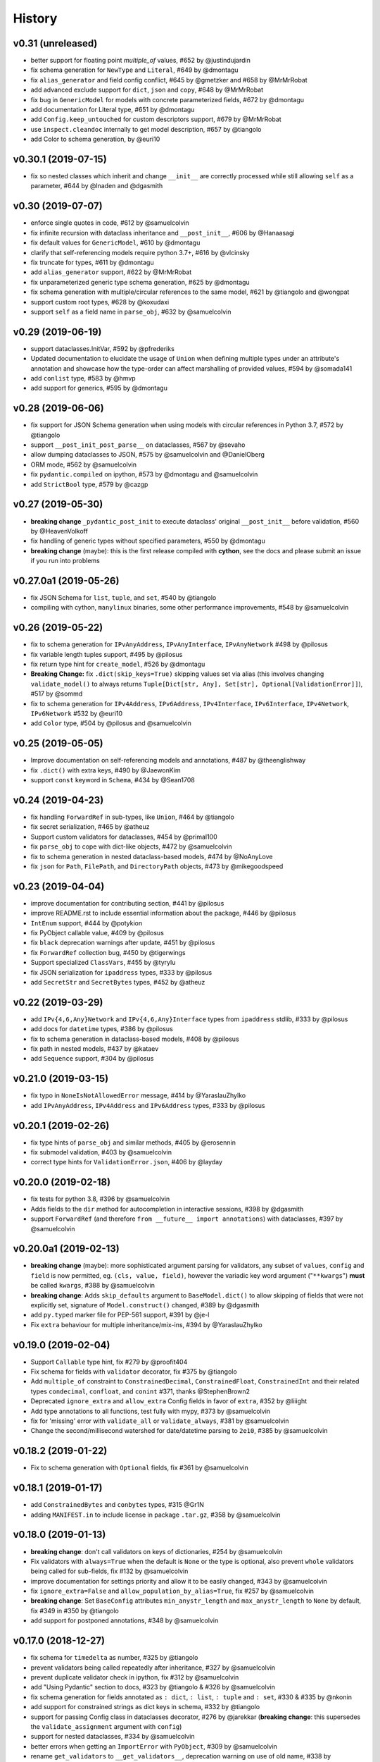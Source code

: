 .. :changelog:

History
-------

v0.31 (unreleased)
..................
* better support for floating point `multiple_of` values, #652 by @justindujardin
* fix schema generation for ``NewType`` and ``Literal``, #649 by @dmontagu
* fix ``alias_generator`` and field config conflict, #645 by @gmetzker and #658 by @MrMrRobat
* add advanced exclude support for ``dict``, ``json`` and ``copy``, #648 by @MrMrRobat
* fix bug in ``GenericModel`` for models with concrete parameterized fields, #672 by @dmontagu
* add documentation for Literal type, #651 by @dmontagu
* add ``Config.keep_untouched`` for custom descriptors support, #679 by @MrMrRobat
* use ``inspect.cleandoc`` internally to get model description, #657 by @tiangolo
* add Color to schema generation, by @euri10

v0.30.1 (2019-07-15)
....................
* fix so nested classes which inherit and change ``__init__`` are correctly processed while still allowing ``self`` as a
  parameter, #644 by @lnaden and @dgasmith

v0.30 (2019-07-07)
..................
* enforce single quotes in code, #612 by @samuelcolvin
* fix infinite recursion with dataclass inheritance and ``__post_init__``, #606 by @Hanaasagi
* fix default values for ``GenericModel``, #610 by @dmontagu
* clarify that self-referencing models require python 3.7+, #616 by @vlcinsky
* fix truncate for types, #611 by @dmontagu
* add ``alias_generator`` support, #622 by @MrMrRobat
* fix unparameterized generic type schema generation, #625 by @dmontagu
* fix schema generation with multiple/circular references to the same model, #621 by @tiangolo and @wongpat
* support custom root types, #628 by @koxudaxi
* support ``self`` as a field name in ``parse_obj``, #632 by @samuelcolvin

v0.29 (2019-06-19)
..................
* support dataclasses.InitVar, #592 by @pfrederiks
* Updated documentation to elucidate the usage of ``Union`` when defining multiple types under an attribute's
  annotation and showcase how the type-order can affect marshalling of provided values, #594 by @somada141
* add ``conlist`` type, #583 by @hmvp
* add support for generics, #595 by @dmontagu

v0.28 (2019-06-06)
..................
* fix support for JSON Schema generation when using models with circular references in Python 3.7, #572 by @tiangolo
* support ``__post_init_post_parse__`` on dataclasses, #567 by @sevaho
* allow dumping dataclasses to JSON, #575 by @samuelcolvin and @DanielOberg
* ORM mode, #562 by @samuelcolvin
* fix ``pydantic.compiled`` on ipython, #573 by @dmontagu and @samuelcolvin
* add ``StrictBool`` type, #579 by @cazgp

v0.27 (2019-05-30)
..................
* **breaking change**  ``_pydantic_post_init`` to execute dataclass' original ``__post_init__`` before
  validation, #560 by @HeavenVolkoff
* fix handling of generic types without specified parameters, #550 by @dmontagu
* **breaking change** (maybe): this is the first release compiled with **cython**, see the docs and please
  submit an issue if you run into problems

v0.27.0a1 (2019-05-26)
......................
* fix JSON Schema for ``list``, ``tuple``, and ``set``, #540 by @tiangolo
* compiling with cython, ``manylinux`` binaries, some other performance improvements, #548 by @samuelcolvin

v0.26 (2019-05-22)
..................
* fix to schema generation for ``IPvAnyAddress``, ``IPvAnyInterface``, ``IPvAnyNetwork`` #498 by @pilosus
* fix variable length tuples support, #495 by @pilosus
* fix return type hint for ``create_model``, #526 by @dmontagu
* **Breaking Change:** fix ``.dict(skip_keys=True)`` skipping values set via alias (this involves changing
  ``validate_model()`` to always returns ``Tuple[Dict[str, Any], Set[str], Optional[ValidationError]]``), #517 by @sommd
* fix to schema generation for ``IPv4Address``, ``IPv6Address``, ``IPv4Interface``,
  ``IPv6Interface``, ``IPv4Network``, ``IPv6Network`` #532 by @euri10
* add ``Color`` type, #504 by @pilosus and @samuelcolvin

v0.25 (2019-05-05)
..................
* Improve documentation on self-referencing models and annotations, #487 by @theenglishway
* fix ``.dict()`` with extra keys, #490 by @JaewonKim
* support ``const`` keyword in ``Schema``, #434 by @Sean1708

v0.24 (2019-04-23)
..................
* fix handling ``ForwardRef`` in sub-types, like ``Union``, #464 by @tiangolo
* fix secret serialization, #465 by @atheuz
* Support custom validators for dataclasses, #454 by @primal100
* fix ``parse_obj`` to cope with dict-like objects, #472 by @samuelcolvin
* fix to schema generation in nested dataclass-based models, #474 by @NoAnyLove
* fix ``json`` for ``Path``, ``FilePath``, and ``DirectoryPath`` objects, #473 by @mikegoodspeed

v0.23 (2019-04-04)
..................
* improve documentation for contributing section, #441 by @pilosus
* improve README.rst to include essential information about the package, #446 by @pilosus
* ``IntEnum`` support, #444 by @potykion
* fix PyObject callable value, #409 by @pilosus
* fix ``black`` deprecation warnings after update, #451 by @pilosus
* fix ``ForwardRef`` collection bug, #450 by @tigerwings
* Support specialized ``ClassVars``, #455 by @tyrylu
* fix JSON serialization for ``ipaddress`` types, #333 by @pilosus
* add ``SecretStr`` and ``SecretBytes`` types, #452 by @atheuz

v0.22 (2019-03-29)
..................
* add ``IPv{4,6,Any}Network`` and ``IPv{4,6,Any}Interface`` types from ``ipaddress`` stdlib, #333 by @pilosus
* add docs for ``datetime`` types, #386 by @pilosus
* fix to schema generation in dataclass-based models, #408 by @pilosus
* fix path in nested models, #437 by @kataev
* add ``Sequence`` support, #304 by @pilosus

v0.21.0 (2019-03-15)
....................
* fix typo in ``NoneIsNotAllowedError`` message, #414 by @YaraslauZhylko
* add ``IPvAnyAddress``, ``IPv4Address`` and ``IPv6Address`` types, #333 by @pilosus

v0.20.1 (2019-02-26)
....................
* fix type hints of ``parse_obj`` and similar methods, #405 by @erosennin
* fix submodel validation, #403 by @samuelcolvin
* correct type hints for ``ValidationError.json``, #406 by @layday

v0.20.0 (2019-02-18)
....................
* fix tests for python 3.8, #396 by @samuelcolvin
* Adds fields to the ``dir`` method for autocompletion in interactive sessions, #398 by @dgasmith
* support ``ForwardRef`` (and therefore ``from __future__ import annotations``) with dataclasses, #397 by @samuelcolvin

v0.20.0a1 (2019-02-13)
......................
* **breaking change** (maybe): more sophisticated argument parsing for validators, any subset of
  ``values``, ``config`` and ``field`` is now permitted, eg. ``(cls, value, field)``,
  however the variadic key word argument ("``**kwargs``") **must** be called ``kwargs``, #388 by @samuelcolvin
* **breaking change**: Adds ``skip_defaults`` argument to ``BaseModel.dict()`` to allow skipping of fields that
  were not explicitly set, signature of ``Model.construct()`` changed, #389 by @dgasmith
* add ``py.typed`` marker file for PEP-561 support, #391 by @je-l
* Fix ``extra`` behaviour for multiple inheritance/mix-ins, #394 by @YaraslauZhylko

v0.19.0 (2019-02-04)
....................
* Support ``Callable`` type hint, fix #279 by @proofit404
* Fix schema for fields with ``validator`` decorator, fix #375 by @tiangolo
* Add ``multiple_of`` constraint to ``ConstrainedDecimal``, ``ConstrainedFloat``, ``ConstrainedInt``
  and their related types ``condecimal``, ``confloat``, and ``conint`` #371, thanks @StephenBrown2
* Deprecated ``ignore_extra`` and ``allow_extra`` Config fields in favor of ``extra``, #352 by @liiight
* Add type annotations to all functions, test fully with mypy, #373 by @samuelcolvin
* fix for 'missing' error with ``validate_all`` or ``validate_always``, #381 by @samuelcolvin
* Change the second/millisecond watershed for date/datetime parsing to ``2e10``, #385 by @samuelcolvin

v0.18.2 (2019-01-22)
....................
* Fix to schema generation with ``Optional`` fields, fix #361 by @samuelcolvin

v0.18.1 (2019-01-17)
....................
* add ``ConstrainedBytes`` and ``conbytes`` types, #315 @Gr1N
* adding ``MANIFEST.in`` to include license in package ``.tar.gz``, #358 by @samuelcolvin

v0.18.0 (2019-01-13)
....................
* **breaking change**: don't call validators on keys of dictionaries, #254 by @samuelcolvin
* Fix validators with ``always=True`` when the default is ``None`` or the type is optional, also prevent
  ``whole`` validators being called for sub-fields, fix #132 by @samuelcolvin
* improve documentation for settings priority and allow it to be easily changed, #343 by @samuelcolvin
* fix ``ignore_extra=False`` and ``allow_population_by_alias=True``, fix #257 by @samuelcolvin
* **breaking change**: Set ``BaseConfig`` attributes ``min_anystr_length`` and ``max_anystr_length`` to
  ``None`` by default, fix #349 in #350 by @tiangolo
* add support for postponed annotations, #348 by @samuelcolvin

v0.17.0 (2018-12-27)
....................
* fix schema for ``timedelta`` as number, #325 by @tiangolo
* prevent validators being called repeatedly after inheritance, #327 by @samuelcolvin
* prevent duplicate validator check in ipython, fix #312 by @samuelcolvin
* add "Using Pydantic" section to docs, #323 by @tiangolo & #326 by @samuelcolvin
* fix schema generation for fields annotated as ``: dict``, ``: list``,
  ``: tuple`` and ``: set``, #330 & #335 by @nkonin
* add support for constrained strings as dict keys in schema, #332 by @tiangolo
* support for passing Config class in dataclasses decorator, #276 by @jarekkar
  (**breaking change**: this supersedes the ``validate_assignment`` argument with ``config``)
* support for nested dataclasses, #334 by @samuelcolvin
* better errors when getting an ``ImportError`` with ``PyObject``, #309 by @samuelcolvin
* rename ``get_validators`` to ``__get_validators__``, deprecation warning on use of old name, #338 by @samuelcolvin
* support ``ClassVar`` by excluding such attributes from fields, #184 by @samuelcolvin

v0.16.1 (2018-12-10)
....................
* fix ``create_model`` to correctly use the passed ``__config__``, #320 by @hugoduncan

v0.16.0 (2018-12-03)
....................
* **breaking change**: refactor schema generation to be compatible with JSON Schema and OpenAPI specs, #308 by @tiangolo
* add ``schema`` to ``schema`` module to generate top-level schemas from base models, #308 by @tiangolo
* add additional fields to ``Schema`` class to declare validation for ``str`` and numeric values, #311 by @tiangolo
* rename ``_schema`` to ``schema`` on fields, #318 by @samuelcolvin
* add ``case_insensitive`` option to ``BaseSettings`` ``Config``, #277 by @jasonkuhrt

v0.15.0 (2018-11-18)
....................
* move codebase to use black, #287 by @samuelcolvin
* fix alias use in settings, #286 by @jasonkuhrt and @samuelcolvin
* fix datetime parsing in ``parse_date``, #298 by @samuelcolvin
* allow dataclass inheritance, fix #293 by @samuelcolvin
* fix ``PyObject = None``, fix #305 by @samuelcolvin
* allow ``Pattern`` type, fix #303 by @samuelcolvin

v0.14.0 (2018-10-02)
....................
* dataclasses decorator, #269 by @Gaunt and @samuelcolvin

v0.13.1 (2018-09-21)
.....................
* fix issue where int_validator doesn't cast a ``bool`` to an ``int`` #264 by @nphyatt
* add deep copy support for ``BaseModel.copy()`` #249, @gangefors

v0.13.0 (2018-08-25)
.....................
* raise an exception if a field's name shadows an existing ``BaseModel`` attribute #242
* add ``UrlStr`` and ``urlstr`` types #236
* timedelta json encoding ISO8601 and total seconds, custom json encoders #247, by @cfkanesan and @samuelcolvin
* allow ``timedelta`` objects as values for properties of type ``timedelta`` (matches ``datetime`` etc. behavior) #247

v0.12.1 (2018-07-31)
....................
* fix schema generation for fields defined using ``typing.Any`` #237

v0.12.0 (2018-07-31)
....................
* add ``by_alias`` argument in ``.dict()`` and ``.json()`` model methods #205
* add Json type support #214
* support tuples #227
* major improvements and changes to schema #213

v0.11.2 (2018-07-05)
....................
* add ``NewType`` support #115
* fix ``list``, ``set`` & ``tuple`` validation #225
* separate out ``validate_model`` method, allow errors to be returned along with valid values #221

v0.11.1 (2018-07-02)
....................
* support Python 3.7 #216, thanks @layday
* Allow arbitrary types in model #209, thanks @oldPadavan

v0.11.0 (2018-06-28)
....................
* make ``list``, ``tuple`` and ``set`` types stricter #86
* **breaking change**: remove msgpack parsing #201
* add ``FilePath`` and ``DirectoryPath`` types #10
* model schema generation #190
* JSON serialisation of models and schemas #133

v0.10.0 (2018-06-11)
....................
* add ``Config.allow_population_by_alias`` #160, thanks @bendemaree
* **breaking change**: new errors format #179, thanks @Gr1N
* **breaking change**: removed ``Config.min_number_size`` and ``Config.max_number_size`` #183, thanks @Gr1N
* **breaking change**: correct behaviour of ``lt`` and ``gt`` arguments to ``conint`` etc. #188
  for the old behaviour use ``le`` and ``ge`` #194, thanks @jaheba
* added error context and ability to redefine error message templates using ``Config.error_msg_templates`` #183,
  thanks @Gr1N
* fix typo in validator exception #150
* copy defaults to model values, so different models don't share objects #154

v0.9.1 (2018-05-10)
...................
* allow custom ``get_field_config`` on config classes #159
* add ``UUID1``, ``UUID3``, ``UUID4`` and ``UUID5`` types #167, thanks @Gr1N
* modify some inconsistent docstrings and annotations #173, thanks @YannLuo
* fix type annotations for exotic types #171, thanks @Gr1N
* re-use type validators in exotic types #171
* scheduled monthly requirements updates #168
* add ``Decimal``, ``ConstrainedDecimal`` and ``condecimal`` types #170, thanks @Gr1N

v0.9.0 (2018-04-28)
...................
* tweak email-validator import error message #145
* fix parse error of ``parse_date()`` and ``parse_datetime()`` when input is 0 #144, thanks @YannLuo
* add ``Config.anystr_strip_whitespace`` and ``strip_whitespace`` kwarg to ``constr``,
  by default values is ``False`` #163, thanks @Gr1N
* add ``ConstrainedFloat``, ``confloat``, ``PositiveFloat`` and ``NegativeFloat`` types #166, thanks @Gr1N

v0.8.0 (2018-03-25)
...................
* fix type annotation for ``inherit_config`` #139
* **breaking change**: check for invalid field names in validators #140
* validate attributes of parent models #141
* **breaking change**: email validation now uses
  `email-validator <https://github.com/JoshData/python-email-validator>`_ #142

v0.7.1 (2018-02-07)
...................
* fix bug with ``create_model`` modifying the base class

v0.7.0 (2018-02-06)
...................
* added compatibility with abstract base classes (ABCs) #123
* add ``create_model`` method #113 #125
* **breaking change**: rename ``.config`` to ``.__config__`` on a model
* **breaking change**: remove deprecated ``.values()`` on a model, use ``.dict()`` instead
* remove use of ``OrderedDict`` and use simple dict #126
* add ``Config.use_enum_values`` #127
* add wildcard validators of the form ``@validate('*')`` #128

v0.6.4 (2018-02-01)
...................
* allow python date and times objects #122

v0.6.3 (2017-11-26)
...................
* fix direct install without ``README.rst`` present

v0.6.2 (2017-11-13)
...................
* errors for invalid validator use
* safer check for complex models in ``Settings``

v0.6.1 (2017-11-08)
...................
* prevent duplicate validators, #101
* add ``always`` kwarg to validators, #102

v0.6.0 (2017-11-07)
...................
* assignment validation #94, thanks petroswork!
* JSON in environment variables for complex types, #96
* add ``validator`` decorators for complex validation, #97
* depreciate ``values(...)`` and replace with ``.dict(...)``, #99

v0.5.0 (2017-10-23)
...................
* add ``UUID`` validation #89
* remove ``index`` and ``track`` from error object (json) if they're null #90
* improve the error text when a list is provided rather than a dict #90
* add benchmarks table to docs #91

v0.4.0 (2017-07-08)
...................
* show length in string validation error
* fix aliases in config during inheritance #55
* simplify error display
* use unicode ellipsis in ``truncate``
* add ``parse_obj``, ``parse_raw`` and ``parse_file`` helper functions #58
* switch annotation only fields to come first in fields list not last

v0.3.0 (2017-06-21)
...................
* immutable models via ``config.allow_mutation = False``, associated cleanup and performance improvement #44
* immutable helper methods ``construct()`` and ``copy()`` #53
* allow pickling of models #53
* ``setattr`` is removed as ``__setattr__`` is now intelligent #44
* ``raise_exception`` removed, Models now always raise exceptions #44
* instance method validators removed
* django-restful-framework benchmarks added #47
* fix inheritance bug #49
* make str type stricter so list, dict etc are not coerced to strings. #52
* add ``StrictStr`` which only always strings as input #52

v0.2.1 (2017-06-07)
...................
* pypi and travis together messed up the deploy of ``v0.2`` this should fix it

v0.2.0 (2017-06-07)
...................
* **breaking change**: ``values()`` on a model is now a method not a property,
  takes ``include`` and ``exclude`` arguments
* allow annotation only fields to support mypy
* add pretty ``to_string(pretty=True)`` method for models

v0.1.0 (2017-06-03)
...................
* add docs
* add history
